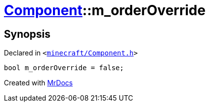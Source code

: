[#Component-m_orderOverride]
= xref:Component.adoc[Component]::m&lowbar;orderOverride
:relfileprefix: ../
:mrdocs:


== Synopsis

Declared in `&lt;https://github.com/PrismLauncher/PrismLauncher/blob/develop/minecraft/Component.h#L143[minecraft&sol;Component&period;h]&gt;`

[source,cpp,subs="verbatim,replacements,macros,-callouts"]
----
bool m&lowbar;orderOverride = false;
----



[.small]#Created with https://www.mrdocs.com[MrDocs]#
